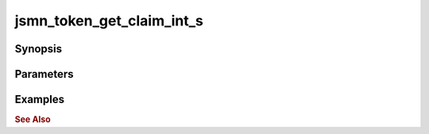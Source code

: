 .. _ref_api_jsmn_token_get_claim_int:

jsmn_token_get_claim_int_s
==========================

Synopsis
--------

Parameters
----------

Examples
--------

.. rubric:: See Also

